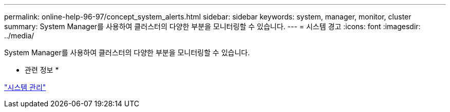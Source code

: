 ---
permalink: online-help-96-97/concept_system_alerts.html 
sidebar: sidebar 
keywords: system, manager, monitor, cluster 
summary: System Manager를 사용하여 클러스터의 다양한 부분을 모니터링할 수 있습니다. 
---
= 시스템 경고
:icons: font
:imagesdir: ../media/


[role="lead"]
System Manager를 사용하여 클러스터의 다양한 부분을 모니터링할 수 있습니다.

* 관련 정보 *

https://docs.netapp.com/us-en/ontap/system-admin/index.html["시스템 관리"]

